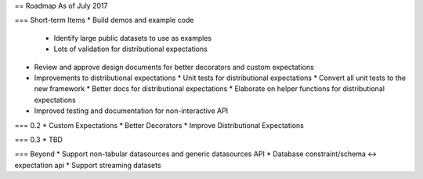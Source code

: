== Roadmap
As of July 2017

=== Short-term Items
* Build demos and example code
  * Identify large public datasets to use as examples
  * Lots of validation for distributional expectations
* Review and approve design documents for better decorators and custom expectations
* Improvements to distributional expectations
  * Unit tests for distributional expectations
  * Convert all unit tests to the new framework
  * Better docs for distributional expectations
  * Elaborate on helper functions for distributional expectations
* Improved testing and documentation for non-interactive API

=== 0.2
* Custom Expectations
* Better Decorators
* Improve Distributional Expectations

=== 0.3
* TBD

=== Beyond
* Support non-tabular datasources and generic datasources API
* Database constraint/schema <-> expectation api
* Support streaming datasets
